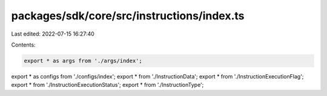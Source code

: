 packages/sdk/core/src/instructions/index.ts
===========================================

Last edited: 2022-07-15 16:27:40

Contents:

.. code-block:: ts

    export * as args from './args/index';
export * as configs from './configs/index';
export * from './InstructionData';
export * from './InstructionExecutionFlag';
export * from './InstructionExecutionStatus';
export * from './InstructionType';


